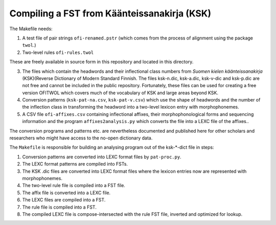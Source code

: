 ============================================
Compiling a FST from Käänteissanakirja (KSK)
============================================

The Makefile needs:

1. A test file of pair strings ``ofi-renamed.pstr`` (which comes from
   the process of alignment using the package ``twol``.)

2. Two-level rules ``ofi-rules.twol``

These are freely available in source form in this repository and located in this directory.

3. The files which contain the headwords and their inflectional class
   numbers from *Suomen kielen käänteissanakirja* (KSK)(Reverse
   Dictionary of Modern Standard Finnish.  The files ksk-n.dic,
   ksk-a.dic, ksk-v-dic and ksk-p.dic are not free and cannot be
   included in the public repository.  Fortunately, these files can be
   used for creating a free version OFITWOL which covers much of the
   vocabulary of KSK and large areas beyond KSK.

4. Conversion patterns (``ksk-pat-na.csv``, ``ksk-pat-v.csv``) which
   use the shape of headwords and the number of the inflection class
   in transforming the headword into a two-level lexicon entry with
   morphophonemes.

5. A CSV file ``ofi-affixes.csv`` containing inflectional affixes,
   their morphophonological forms and sequencing information and the
   program ``affixes2analysis.py`` which converts the file into a LEXC
   file of the affixes..

The conversion programs and patterns etc. are nevertheless documented
and published here for other scholars and researchers who might have
access to the no-open dictionary data.

The ``Makefile`` is responsible for building an analysing program out
of the ksk-*-dict file in steps:

1. Conversion patterns are converted into LEXC format files by
   ``pat-proc.py``.

2. The LEXC format patterns are compiled into FSTs.

3. The KSK .dic files are converted into LEXC format files where the
   lexicon entries now are represented with morphophonemes.

4. The two-level rule file is compiled into a FST file.

5. The affix file is converted into a LEXC file.

6. The LEXC files are compiled into a FST.

7. The rule file is compiled into a FST.

8. The compiled LEXC file is compose-intersected with the rule FST
   file, inverted and optimized for lookup.

